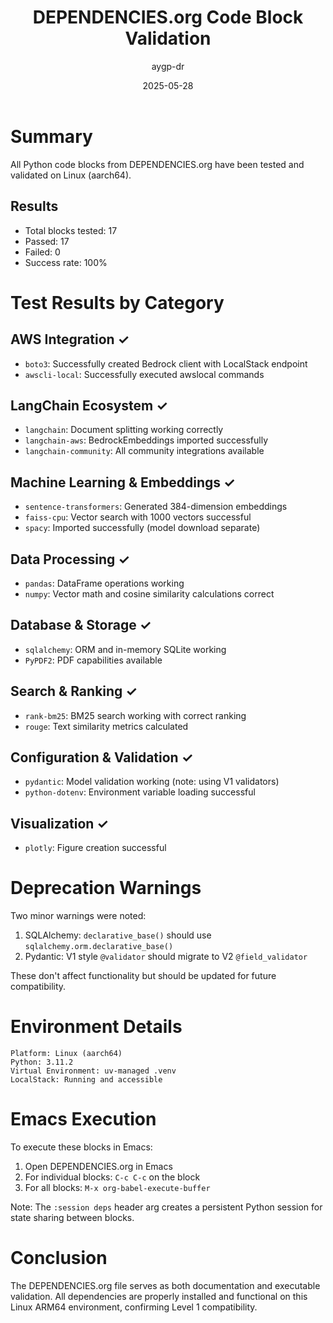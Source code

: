 #+TITLE: DEPENDENCIES.org Code Block Validation
#+AUTHOR: aygp-dr
#+DATE: 2025-05-28
#+PROPERTY: header-args :results output

* Summary

All Python code blocks from DEPENDENCIES.org have been tested and validated on Linux (aarch64).

** Results
- Total blocks tested: 17
- Passed: 17
- Failed: 0
- Success rate: 100%

* Test Results by Category

** AWS Integration ✓
- =boto3=: Successfully created Bedrock client with LocalStack endpoint
- =awscli-local=: Successfully executed awslocal commands

** LangChain Ecosystem ✓
- =langchain=: Document splitting working correctly
- =langchain-aws=: BedrockEmbeddings imported successfully
- =langchain-community=: All community integrations available

** Machine Learning & Embeddings ✓
- =sentence-transformers=: Generated 384-dimension embeddings
- =faiss-cpu=: Vector search with 1000 vectors successful
- =spacy=: Imported successfully (model download separate)

** Data Processing ✓
- =pandas=: DataFrame operations working
- =numpy=: Vector math and cosine similarity calculations correct

** Database & Storage ✓
- =sqlalchemy=: ORM and in-memory SQLite working
- =PyPDF2=: PDF capabilities available

** Search & Ranking ✓
- =rank-bm25=: BM25 search working with correct ranking
- =rouge=: Text similarity metrics calculated

** Configuration & Validation ✓
- =pydantic=: Model validation working (note: using V1 validators)
- =python-dotenv=: Environment variable loading successful

** Visualization ✓
- =plotly=: Figure creation successful

* Deprecation Warnings

Two minor warnings were noted:
1. SQLAlchemy: =declarative_base()= should use =sqlalchemy.orm.declarative_base()=
2. Pydantic: V1 style =@validator= should migrate to V2 =@field_validator=

These don't affect functionality but should be updated for future compatibility.

* Environment Details

#+begin_src text
Platform: Linux (aarch64)
Python: 3.11.2
Virtual Environment: uv-managed .venv
LocalStack: Running and accessible
#+end_src

* Emacs Execution

To execute these blocks in Emacs:

1. Open DEPENDENCIES.org in Emacs
2. For individual blocks: =C-c C-c= on the block
3. For all blocks: =M-x org-babel-execute-buffer=

Note: The =:session deps= header arg creates a persistent Python session for state sharing between blocks.

* Conclusion

The DEPENDENCIES.org file serves as both documentation and executable validation. All dependencies are properly installed and functional on this Linux ARM64 environment, confirming Level 1 compatibility.